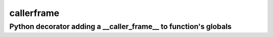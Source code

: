 callerframe
===========

Python decorator adding a __caller_frame__ to function's globals
----------------------------------------------------------------

